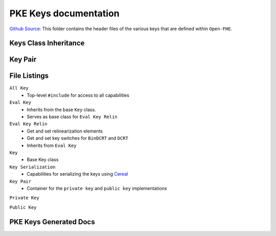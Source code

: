 PKE Keys documentation
====================================

`Github Source <https://github.com/openfheorg/openfhe-development/tree/main/src/pke/include/key>`_:  This folder contains the header files of the various keys that are defined within ``Open-FHE``.

Keys Class Inheritance
-----------------------

.. mermaid::

   graph BT
      Key[Key: Base Class] --> |Inherited by|EvalKeyImpl;
      EvalKeyImpl --> |Inherited by|EvalKeyRelinImpl;

Key Pair
--------

.. mermaid::

   graph BT
      PrivKey[Private Key] --> |container|KP(Key Pair);
      PubKey[Public Key] --> |container|KP(Key Pair);

File Listings
-----------------------

``All Key``
    - Top-level ``#include`` for access to all capabilities

``Eval Key``
    - Inherits from the base ``Key`` class.
    - Serves as base class for ``Eval Key Relin``

``Eval Key Relin``
    - Get and set relinearization elements
    - Get and set key switches for ``BinDCRT`` and ``DCRT``
    - Inherits from ``Eval Key``

``Key``
    - Base Key class

``Key Serialization``
    - Capabilities for serializing the keys using `Cereal <https://github.com/USCiLab/cereal>`__

``Key Pair``
    - Container for the ``private key`` and ``public key`` implementations

``Private Key``

``Public Key``

PKE Keys Generated Docs
-------------------------------

.. autodoxygenindex::
   :project: pke_key
